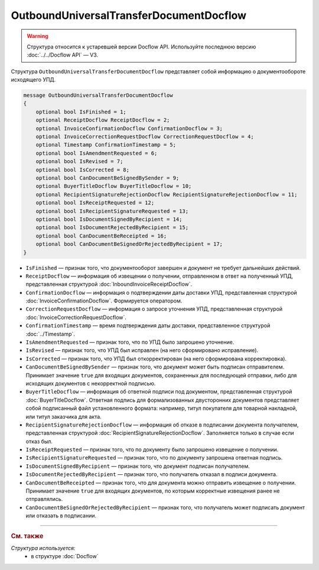OutboundUniversalTransferDocumentDocflow
========================================

.. warning::
	Структура относится к устаревшей версии Docflow API. Используйте последнюю версию :doc:`../../Docflow API` — V3.

Структура ``OutboundUniversalTransferDocumentDocflow`` представляет собой информацию о документообороте исходящего УПД.

.. code-block:: protobuf

    message OutboundUniversalTransferDocumentDocflow
    {
        optional bool IsFinished = 1;
        optional ReceiptDocflow ReceiptDocflow = 2;
        optional InvoiceConfirmationDocflow ConfirmationDocflow = 3;
        optional InvoiceCorrectionRequestDocflow CorrectionRequestDocflow = 4;
        optional Timestamp ConfirmationTimestamp = 5;
        optional bool IsAmendmentRequested = 6;
        optional bool IsRevised = 7;
        optional bool IsCorrected = 8;
        optional bool CanDocumentBeSignedBySender = 9;
        optional BuyerTitleDocflow BuyerTitleDocflow = 10;
        optional RecipientSignatureRejectionDocflow RecipientSignatureRejectionDocflow = 11;
        optional bool IsReceiptRequested = 12;
        optional bool IsRecipientSignatureRequested = 13;
        optional bool IsDocumentSignedByRecipient = 14;
        optional bool IsDocumentRejectedByRecipient = 15;
        optional bool CanDocumentBeReceipted = 16;
        optional bool CanDocumentBeSignedOrRejectedByRecipient = 17;
    }

- ``IsFinished`` — признак того, что документооборот завершен и документ не требует дальнейших действий.
- ``ReceiptDocflow`` — информация об извещении о получении, отправленном в ответ на полученный УПД, представленная структурой :doc:`InboundInvoiceReceiptDocflow`.
- ``ConfirmationDocflow`` — информация о подтверждении даты доставки УПД, представленная структурой :doc:`InvoiceConfirmationDocflow`. Формируется оператором.
- ``CorrectionRequestDocflow`` — информация о запросе уточнения УПД, представленная структурой :doc:`InvoiceCorrectionRequestDocflow`.
- ``ConfirmationTimestamp`` — время подтверждения даты доставки, представленное структурой :doc:`../Timestamp`.
- ``IsAmendmentRequested`` — признак того, что по УПД было запрошено уточнение.
- ``IsRevised`` — признак того, что УПД был исправлен (на него сформировано исправление).
- ``IsCorrected`` — признак того, что УПД был откорректирован (на него сформирована корректировка).
- ``CanDocumentBeSignedBySender`` — признак того, что документ может быть подписан отправителем. Принимает значение ``true`` для входящих документов, сохраненных для последующей отправки, либо для исходящих документов с некорректной подписью.
- ``BuyerTitleDocflow`` — информация об ответной подписи под документом, представленная структурой :doc:`BuyerTitleDocflow`. Ответная подпись для формализованных двусторонних документов представляет собой подписанный файл установленного формата: например, титул покупателя для товарной накладной, или титул заказчика для акта.
- ``RecipientSignatureRejectionDocflow`` — информация об отказе в подписании документа получателем, представленная структурой :doc:`RecipientSignatureRejectionDocflow`. Заполняется только в случае если отказ был.
- ``IsReceiptRequested`` — признак того, что по документу было запрошено извещение о получении.
- ``IsRecipientSignatureRequested`` — признак того, что по документу запрошена ответная подпись.
- ``IsDocumentSignedByRecipient`` — признак того, что документ подписан получателем.
- ``IsDocumentRejectedByRecipient`` — признак того, что получатель отказал в подписи документа.
- ``CanDocumentBeReceipted`` — признак того, что для документа можно отправить извещение о получении. Принимает значение ``true`` для входящих документов, по которым корректные извещения ранее не отправлялись.
- ``CanDocumentBeSignedOrRejectedByRecipient`` — признак того, что получатель может подписать документ или отказать в подписании.

----

.. rubric:: См. также

*Структура используется:*
	- в структуре :doc:`Docflow`
